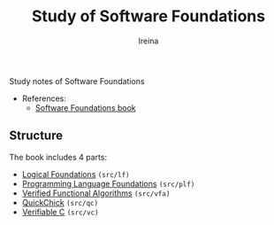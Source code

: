 #+Title:  Study of *Software Foundations*
#+Author: Ireina

Study notes of Software Foundations

- References:
  + [[https://softwarefoundations.cis.upenn.edu/][Software Foundations book]]

** Structure
The book includes 4 parts:

- [[https://softwarefoundations.cis.upenn.edu/lf-current/index.html][Logical Foundations]] =(src/lf)=
- [[https://softwarefoundations.cis.upenn.edu/plf-current/index.html][Programming Language Foundations]] =(src/plf)=
- [[https://softwarefoundations.cis.upenn.edu/vfa-current/index.html][Verified Functional Algorithms]] =(src/vfa)=
- [[https://softwarefoundations.cis.upenn.edu/qc-current/index.html][QuickChick]] =(src/qc)=
- [[https://softwarefoundations.cis.upenn.edu/vc-current/index.html][Verifiable C]] =(src/vc)=
